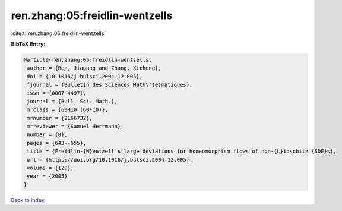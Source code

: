 ren.zhang:05:freidlin-wentzells
===============================

:cite:t:`ren.zhang:05:freidlin-wentzells`

**BibTeX Entry:**

.. code-block:: bibtex

   @article{ren.zhang:05:freidlin-wentzells,
    author = {Ren, Jiagang and Zhang, Xicheng},
    doi = {10.1016/j.bulsci.2004.12.005},
    fjournal = {Bulletin des Sciences Math\'{e}matiques},
    issn = {0007-4497},
    journal = {Bull. Sci. Math.},
    mrclass = {60H10 (60F10)},
    mrnumber = {2166732},
    mrreviewer = {Samuel Herrmann},
    number = {8},
    pages = {643--655},
    title = {Freidlin-{W}entzell's large deviations for homeomorphism flows of non-{L}ipschitz {SDE}s},
    url = {https://doi.org/10.1016/j.bulsci.2004.12.005},
    volume = {129},
    year = {2005}
   }

`Back to index <../By-Cite-Keys.rst>`_
